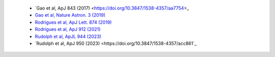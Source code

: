  - `Gao et al, ApJ 843 (2017) <https://doi.org/10.3847/1538-4357/aa7754>_
 - `Gao et al, Nature Astron. 3 (2019) <https://doi.org/10.1038/s41550-018-0610-1>`_
 - `Rodrigues et al, ApJ Lett. 874 (2019) <https://doi.org/10.3847/2041-8213/ab1267>`_
 - `Rodrigues et al, ApJ 912 (2021) <https://doi.org/10.3847/1538-4357/abe87b>`_
 - `Rudolph et al, ApJL 944 (2023) <https://doi.org/10.3847/2041-8213/acb6d7>`_
 - `Rudolph et al, ApJ 950 (2023) <https://doi.org/10.3847/1538-4357/acc861`_